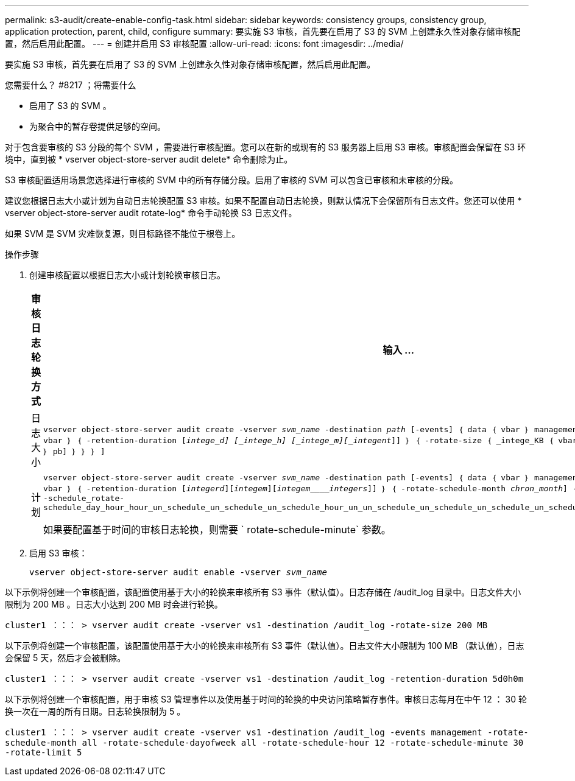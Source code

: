 ---
permalink: s3-audit/create-enable-config-task.html 
sidebar: sidebar 
keywords: consistency groups, consistency group, application protection, parent, child, configure 
summary: 要实施 S3 审核，首先要在启用了 S3 的 SVM 上创建永久性对象存储审核配置，然后启用此配置。 
---
= 创建并启用 S3 审核配置
:allow-uri-read: 
:icons: font
:imagesdir: ../media/


[role="lead"]
要实施 S3 审核，首先要在启用了 S3 的 SVM 上创建永久性对象存储审核配置，然后启用此配置。

.您需要什么？ #8217 ；将需要什么
* 启用了 S3 的 SVM 。
* 为聚合中的暂存卷提供足够的空间。


对于包含要审核的 S3 分段的每个 SVM ，需要进行审核配置。您可以在新的或现有的 S3 服务器上启用 S3 审核。审核配置会保留在 S3 环境中，直到被 * vserver object-store-server audit delete* 命令删除为止。

S3 审核配置适用场景您选择进行审核的 SVM 中的所有存储分段。启用了审核的 SVM 可以包含已审核和未审核的分段。

建议您根据日志大小或计划为自动日志轮换配置 S3 审核。如果不配置自动日志轮换，则默认情况下会保留所有日志文件。您还可以使用 * vserver object-store-server audit rotate-log* 命令手动轮换 S3 日志文件。

如果 SVM 是 SVM 灾难恢复源，则目标路径不能位于根卷上。

.操作步骤
. 创建审核配置以根据日志大小或计划轮换审核日志。
+
[cols="2,4"]
|===
| 审核日志轮换方式 | 输入 ... 


| 日志大小 | `vserver object-store-server audit create -vserver _svm_name_ -destination _path_ [-events] ｛ data ｛ vbar ｝ management ｝ ， ...] ｛ ｛ -rotate-limit _intege_] ｛ vbar ｝ ｛ -retention-duration [_intege_d] [_intege_h] [_intege_m][_integent_]] ｝ ｛ -rotate-size ｛ _intege_KB ｛ vbar ｝ MB ｛ vbar ｝ GB ｛ vbar ｝ TB ｛ vbar ｝ pb] ｝ ｝ ｝ ]` 


| 计划  a| 
`vserver object-store-server audit create -vserver _svm_name_ -destination path [-events] ｛ data ｛ vbar ｝ management ｝ ， ...] ｛ <-rotate-limit _intege_] ｛ vbar ｝ ｛ -retention-duration [_integerd_][_integem_][_integem____integers_]] ｝ ｛ -rotate-schedule-month _chron_month_] ｛ -rotate-schedule-dayofweek _week_] ｝ ｛ -schedule_rotate-schedule_day_hour_hour_un_schedule_un_schedule_un_schedule_hour_un_un_schedule_un_schedule_un_schedule_un_schedule_hour_un_schedule_un_un_schedule_un`

如果要配置基于时间的审核日志轮换，则需要 ` rotate-schedule-minute` 参数。

|===
. 启用 S3 审核：
+
`vserver object-store-server audit enable -vserver _svm_name_`



以下示例将创建一个审核配置，该配置使用基于大小的轮换来审核所有 S3 事件（默认值）。日志存储在 /audit_log 目录中。日志文件大小限制为 200 MB 。日志大小达到 200 MB 时会进行轮换。

`cluster1 ：：： > vserver audit create -vserver vs1 -destination /audit_log -rotate-size 200 MB`

以下示例将创建一个审核配置，该配置使用基于大小的轮换来审核所有 S3 事件（默认值）。日志文件大小限制为 100 MB （默认值），日志会保留 5 天，然后才会被删除。

`cluster1 ：：： > vserver audit create -vserver vs1 -destination /audit_log -retention-duration 5d0h0m`

以下示例将创建一个审核配置，用于审核 S3 管理事件以及使用基于时间的轮换的中央访问策略暂存事件。审核日志每月在中午 12 ： 30 轮换一次在一周的所有日期。日志轮换限制为 5 。

`cluster1 ：：： > vserver audit create -vserver vs1 -destination /audit_log -events management -rotate-schedule-month all -rotate-schedule-dayofweek all -rotate-schedule-hour 12 -rotate-schedule-minute 30 -rotate-limit 5`
